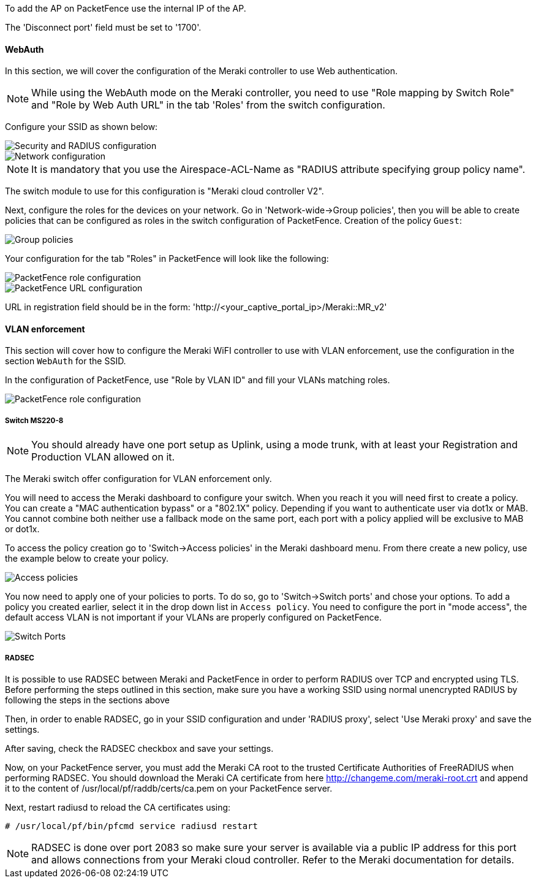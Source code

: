 // to display images directly on GitHub
ifdef::env-github[]
:encoding: UTF-8
:lang: en
:doctype: book
:toc: left
:imagesdir: ../../images
endif::[]

////

    This file is part of the PacketFence project.

    See PacketFence_Network_Devices_Configuration_Guide-docinfo.xml for 
    authors, copyright and license information.

////


//=== Meraki

To add the AP on PacketFence use the internal IP of the AP.

The 'Disconnect port' field must be set to '1700'.

==== WebAuth

In this section, we will cover the configuration of the Meraki controller to use Web authentication.

NOTE: While using the WebAuth mode on the Meraki controller, you need to use "Role mapping by Switch Role" and "Role by Web Auth URL" in the tab 'Roles' from the switch configuration.

Configure your SSID as shown below:

image::Meraki-V2-1.png[scaledwidth="100%",alt="Security and RADIUS configuration"]

image::Meraki-V2-2.png[scaledwidth="100%",alt="Network configuration"]

NOTE: It is mandatory that you use the Airespace-ACL-Name as "RADIUS attribute specifying group policy name".

The switch module to use for this configuration is "Meraki cloud controller V2".

Next, configure the roles for the devices on your network. Go in 'Network-wide->Group policies', then you will be able to create policies that can be configured as roles in the switch configuration of PacketFence. Creation of the policy `Guest`:

image::Meraki-config-policy.png[scaledwidth="100%",alt="Group policies"]

Your configuration for the tab "Roles" in PacketFence will look like the following:

image::meraki-config-pf-role.png[scaledwidth="100%",alt="PacketFence role configuration"]

image::meraki-config-pf-url.png[scaledwidth="100%",alt="PacketFence URL configuration"]

URL in registration field should be in the form: 'http://<your_captive_portal_ip>/Meraki::MR_v2'

==== VLAN enforcement

This section will cover how to configure the Meraki WiFI controller to use with VLAN enforcement, use the configuration in the section `WebAuth` for the SSID.

In the configuration of PacketFence, use "Role by VLAN ID" and fill your VLANs matching roles.

image::meraki-vlan-pf.png[scaledwidth="100%",alt="PacketFence role configuration"]

===== Switch MS220-8

NOTE: You should already have one port setup as Uplink, using a mode trunk, with at least your Registration and Production VLAN allowed on it.

The Meraki switch offer configuration for VLAN enforcement only.

You will need to access the Meraki dashboard to configure your switch. When you reach it you will need first to create a policy. You can create a "MAC authentication bypass" or a "802.1X" policy. Depending if you want to authenticate user via dot1x or MAB. You cannot combine both neither use a fallback mode on the same port, each port with a policy applied will be exclusive to MAB or dot1x.

To access the policy creation go to 'Switch->Access policies' in the Meraki dashboard menu. From there create a new policy, use the example below to create your policy.

image::Meraki-switch-policies.png[scaledwidth="100%",alt="Access policies"]

You now need to apply one of your policies to ports. To do so, go to 'Switch->Switch ports' and chose your options. To add a policy you created earlier, select it in the drop down list in `Access policy`. You need to configure the port in "mode access", the default access VLAN is not important if your VLANs are properly configured on PacketFence.

image::Meraki-switch-port.png[scaledwidth="100%",alt="Switch Ports"]

===== RADSEC

It is possible to use RADSEC between Meraki and PacketFence in order to perform RADIUS over TCP and encrypted using TLS. Before performing the steps outlined in this section, make sure you have a working SSID using normal unencrypted RADIUS by following the steps in the sections above

Then, in order to enable RADSEC, go in your SSID configuration and under 'RADIUS proxy', select 'Use Meraki proxy' and save the settings.

After saving, check the RADSEC checkbox and save your settings.

Now, on your PacketFence server, you must add the Meraki CA root to the trusted Certificate Authorities of FreeRADIUS when performing RADSEC. You should download the Meraki CA certificate from here http://changeme.com/meraki-root.crt and append it to the content of /usr/local/pf/raddb/certs/ca.pem on your PacketFence server.

Next, restart radiusd to reload the CA certificates using:

  # /usr/local/pf/bin/pfcmd service radiusd restart

NOTE: RADSEC is done over port 2083 so make sure your server is available via a public IP address for this port and allows connections from your Meraki cloud controller. Refer to the Meraki documentation for details.

